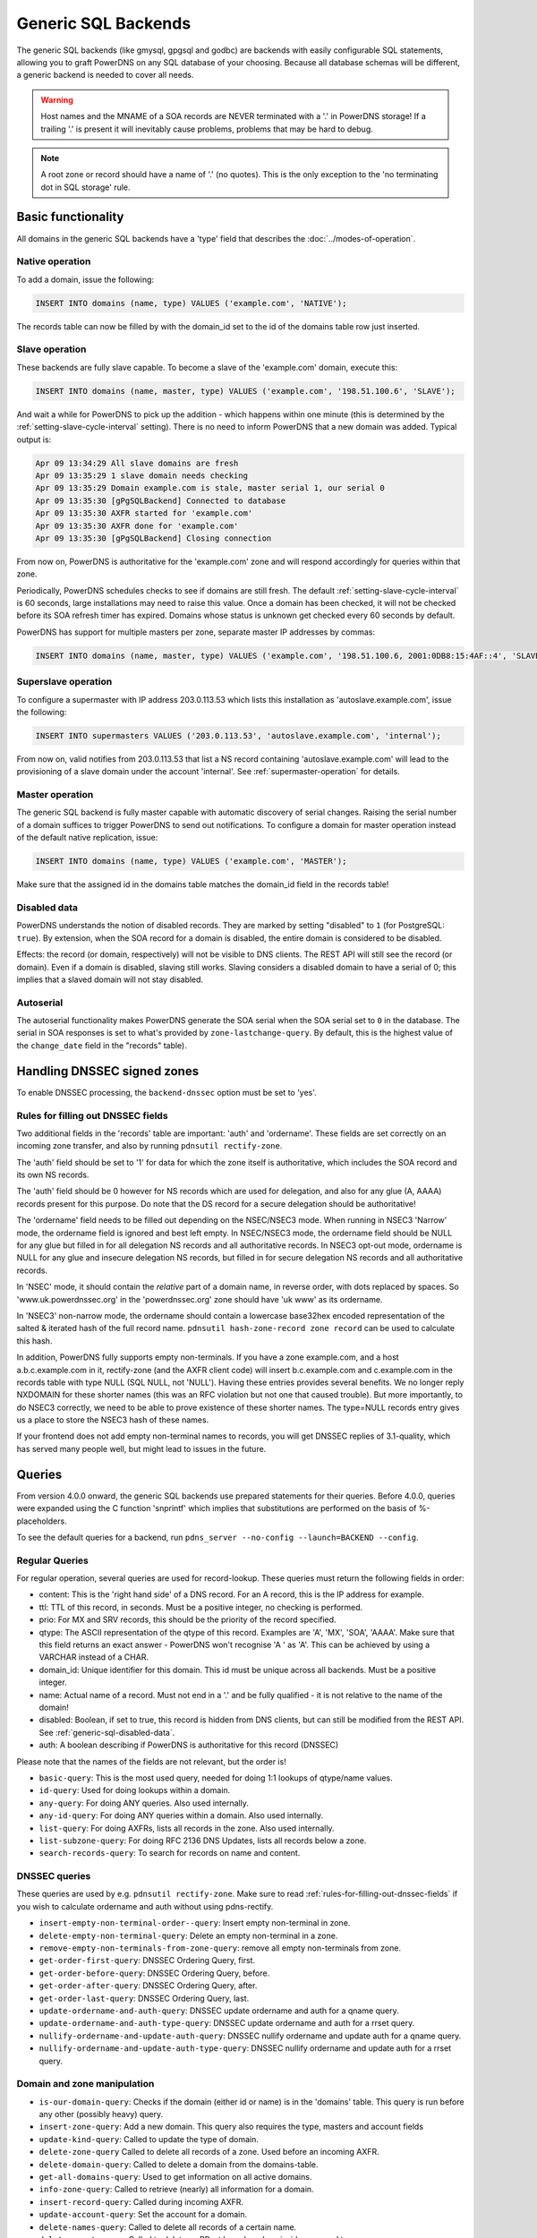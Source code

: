 Generic SQL Backends
====================

The generic SQL backends (like gmysql, gpgsql and godbc) are backends
with easily configurable SQL statements, allowing you to graft PowerDNS
on any SQL database of your choosing. Because all database schemas will
be different, a generic backend is needed to cover all needs.

.. warning::
  Host names and the MNAME of a SOA records are NEVER
  terminated with a '.' in PowerDNS storage! If a trailing '.' is present
  it will inevitably cause problems, problems that may be hard to debug.

.. note::
  A root zone or record should have a name of '.'
  (no quotes). This is the only exception to the 'no terminating dot in
  SQL storage' rule.

Basic functionality
-------------------

All domains in the generic SQL backends have a 'type' field that
describes the :doc:`../modes-of-operation`.

Native operation
^^^^^^^^^^^^^^^^

To add a domain, issue the following:

.. code-block:: SQL

    INSERT INTO domains (name, type) VALUES ('example.com', 'NATIVE');

The records table can now be filled by with the domain_id set to the id
of the domains table row just inserted.

Slave operation
^^^^^^^^^^^^^^^

These backends are fully slave capable. To become a slave of the
'example.com' domain, execute this:

.. code-block:: SQL

    INSERT INTO domains (name, master, type) VALUES ('example.com', '198.51.100.6', 'SLAVE');

And wait a while for PowerDNS to pick up the addition - which happens
within one minute (this is determined by the
:ref:`setting-slave-cycle-interval`
setting). There is no need to inform PowerDNS that a new domain was
added. Typical output is:

.. code-block:: SQL

    Apr 09 13:34:29 All slave domains are fresh
    Apr 09 13:35:29 1 slave domain needs checking
    Apr 09 13:35:29 Domain example.com is stale, master serial 1, our serial 0
    Apr 09 13:35:30 [gPgSQLBackend] Connected to database
    Apr 09 13:35:30 AXFR started for 'example.com'
    Apr 09 13:35:30 AXFR done for 'example.com'
    Apr 09 13:35:30 [gPgSQLBackend] Closing connection

From now on, PowerDNS is authoritative for the 'example.com' zone and
will respond accordingly for queries within that zone.

Periodically, PowerDNS schedules checks to see if domains are still
fresh. The default
:ref:`setting-slave-cycle-interval` is 60
seconds, large installations may need to raise this value. Once a domain
has been checked, it will not be checked before its SOA refresh timer
has expired. Domains whose status is unknown get checked every 60
seconds by default.

PowerDNS has support for multiple masters per zone, separate master IP
addresses by commas:

.. code-block:: SQL

    INSERT INTO domains (name, master, type) VALUES ('example.com', '198.51.100.6, 2001:0DB8:15:4AF::4', 'SLAVE');

Superslave operation
^^^^^^^^^^^^^^^^^^^^

To configure a supermaster with IP address 203.0.113.53 which lists this
installation as 'autoslave.example.com', issue the following:

.. code-block:: SQL

    INSERT INTO supermasters VALUES ('203.0.113.53', 'autoslave.example.com', 'internal');

From now on, valid notifies from 203.0.113.53 that list a NS record
containing 'autoslave.example.com' will lead to the provisioning of a
slave domain under the account 'internal'. See :ref:`supermaster-operation`
for details.

Master operation
^^^^^^^^^^^^^^^^

The generic SQL backend is fully master capable with automatic discovery
of serial changes. Raising the serial number of a domain suffices to
trigger PowerDNS to send out notifications. To configure a domain for
master operation instead of the default native replication, issue:

.. code-block:: SQL

    INSERT INTO domains (name, type) VALUES ('example.com', 'MASTER');

Make sure that the assigned id in the domains table matches the
domain_id field in the records table!

.. _generic-sql-disabled-data:

Disabled data
^^^^^^^^^^^^^

PowerDNS understands the notion of disabled records. They are marked by
setting "disabled" to ``1`` (for PostgreSQL: ``true``). By extension,
when the SOA record for a domain is disabled, the entire domain is
considered to be disabled.

Effects: the record (or domain, respectively) will not be visible to DNS
clients. The REST API will still see the record (or domain). Even if a
domain is disabled, slaving still works. Slaving considers a disabled
domain to have a serial of 0; this implies that a slaved domain will not
stay disabled.

.. _autoserial:

Autoserial
^^^^^^^^^^

The autoserial functionality makes PowerDNS generate the SOA serial when
the SOA serial set to ``0`` in the database. The serial in SOA responses
is set to what's provided by ``zone-lastchange-query``. By default, this
is the highest value of the ``change_date`` field in the "records"
table).

.. _generic-sql-handling-dnssec-signed-zones:

Handling DNSSEC signed zones
----------------------------

To enable DNSSEC processing, the ``backend-dnssec`` option must be set
to 'yes'.

.. _rules-for-filling-out-dnssec-fields:

Rules for filling out DNSSEC fields
^^^^^^^^^^^^^^^^^^^^^^^^^^^^^^^^^^^

Two additional fields in the 'records' table are important: 'auth' and
'ordername'. These fields are set correctly on an incoming zone
transfer, and also by running ``pdnsutil rectify-zone``.

The 'auth' field should be set to '1' for data for which the zone itself
is authoritative, which includes the SOA record and its own NS records.

The 'auth' field should be 0 however for NS records which are used for
delegation, and also for any glue (A, AAAA) records present for this
purpose. Do note that the DS record for a secure delegation should be
authoritative!

The 'ordername' field needs to be filled out depending on the NSEC/NSEC3
mode. When running in NSEC3 'Narrow' mode, the ordername field is
ignored and best left empty. In NSEC/NSEC3 mode, the ordername field
should be NULL for any glue but filled in for all delegation NS records
and all authoritative records. In NSEC3 opt-out mode, ordername is NULL
for any glue and insecure delegation NS records, but filled in for
secure delegation NS records and all authoritative records.

In 'NSEC' mode, it should contain the *relative* part of a domain name,
in reverse order, with dots replaced by spaces. So
'www.uk.powerdnssec.org' in the 'powerdnssec.org' zone should have 'uk
www' as its ordername.

In 'NSEC3' non-narrow mode, the ordername should contain a lowercase
base32hex encoded representation of the salted & iterated hash of the
full record name. ``pdnsutil hash-zone-record zone record`` can be used
to calculate this hash.

In addition, PowerDNS fully supports empty non-terminals. If you have a
zone example.com, and a host a.b.c.example.com in it, rectify-zone (and
the AXFR client code) will insert b.c.example.com and c.example.com in
the records table with type NULL (SQL NULL, not 'NULL'). Having these
entries provides several benefits. We no longer reply NXDOMAIN for these
shorter names (this was an RFC violation but not one that caused
trouble). But more importantly, to do NSEC3 correctly, we need to be
able to prove existence of these shorter names. The type=NULL records
entry gives us a place to store the NSEC3 hash of these names.

If your frontend does not add empty non-terminal names to records, you
will get DNSSEC replies of 3.1-quality, which has served many people
well, but might lead to issues in the future.

.. _generic-sql-queries:

Queries
-------

From version 4.0.0 onward, the generic SQL backends use prepared
statements for their queries. Before 4.0.0, queries were expanded using
the C function 'snprintf' which implies that substitutions are performed
on the basis of %-placeholders.

To see the default queries for a backend, run
``pdns_server --no-config --launch=BACKEND --config``.

Regular Queries
^^^^^^^^^^^^^^^

For regular operation, several queries are used for record-lookup. These
queries must return the following fields in order:

-  content: This is the 'right hand side' of a DNS record. For an A
   record, this is the IP address for example.
-  ttl: TTL of this record, in seconds. Must be a positive integer, no
   checking is performed.
-  prio: For MX and SRV records, this should be the priority of the
   record specified.
-  qtype: The ASCII representation of the qtype of this record. Examples
   are 'A', 'MX', 'SOA', 'AAAA'. Make sure that this field returns an
   exact answer - PowerDNS won't recognise 'A ' as 'A'. This can be
   achieved by using a VARCHAR instead of a CHAR.
-  domain_id: Unique identifier for this domain. This id must be unique
   across all backends. Must be a positive integer.
-  name: Actual name of a record. Must not end in a '.' and be fully
   qualified - it is not relative to the name of the domain!
-  disabled: Boolean, if set to true, this record is hidden from DNS
   clients, but can still be modified from the REST API. See :ref:`generic-sql-disabled-data`.
-  auth: A boolean describing if PowerDNS is authoritative for this
   record (DNSSEC)

Please note that the names of the fields are not relevant, but the order
is!

-  ``basic-query``: This is the most used query, needed for doing 1:1
   lookups of qtype/name values.
-  ``id-query``: Used for doing lookups within a domain.
-  ``any-query``: For doing ANY queries. Also used internally.
-  ``any-id-query``: For doing ANY queries within a domain. Also used
   internally.
-  ``list-query``: For doing AXFRs, lists all records in the zone. Also
   used internally.
-  ``list-subzone-query``: For doing RFC 2136 DNS Updates, lists all
   records below a zone.
-  ``search-records-query``: To search for records on name and content.

DNSSEC queries
^^^^^^^^^^^^^^

These queries are used by e.g. ``pdnsutil rectify-zone``. Make sure to
read :ref:`rules-for-filling-out-dnssec-fields`
if you wish to calculate ordername and auth without using pdns-rectify.

-  ``insert-empty-non-terminal-order--query``: Insert empty non-terminal
   in zone.
-  ``delete-empty-non-terminal-query``: Delete an empty non-terminal in
   a zone.
-  ``remove-empty-non-terminals-from-zone-query``: remove all empty
   non-terminals from zone.

-  ``get-order-first-query``: DNSSEC Ordering Query, first.
-  ``get-order-before-query``: DNSSEC Ordering Query, before.
-  ``get-order-after-query``: DNSSEC Ordering Query, after.
-  ``get-order-last-query``: DNSSEC Ordering Query, last.
-  ``update-ordername-and-auth-query``: DNSSEC update ordername and auth
   for a qname query.
-  ``update-ordername-and-auth-type-query``: DNSSEC update ordername and
   auth for a rrset query.
-  ``nullify-ordername-and-update-auth-query``: DNSSEC nullify ordername
   and update auth for a qname query.
-  ``nullify-ordername-and-update-auth-type-query``: DNSSEC nullify
   ordername and update auth for a rrset query.

Domain and zone manipulation
^^^^^^^^^^^^^^^^^^^^^^^^^^^^

-  ``is-our-domain-query``: Checks if the domain (either id or name) is
   in the 'domains' table. This query is run before any other (possibly
   heavy) query.

-  ``insert-zone-query``: Add a new domain. This query also requires the
   type, masters and account fields
-  ``update-kind-query``: Called to update the type of domain.
-  ``delete-zone-query`` Called to delete all records of a zone. Used
   before an incoming AXFR.
-  ``delete-domain-query``: Called to delete a domain from the
   domains-table.

-  ``get-all-domains-query``: Used to get information on all active
   domains.
-  ``info-zone-query``: Called to retrieve (nearly) all information for
   a domain.

-  ``insert-record-query``: Called during incoming AXFR.
-  ``update-account-query``: Set the account for a domain.
-  ``delete-names-query``: Called to delete all records of a certain
   name.
-  ``delete-rrset-query``: Called to delete an RRset based on
   domain_id, name and type.

-  ``get-all-domain-metadata-query``: Get all
   :doc:`domain metadata <../domainmetadata>` for a domain.
-  ``get-domain-metadata-query``: Get a single piece of
   :doc:`domain metadata <../domainmetadata>`.
-  ``clear-domain-metadata-query``: Delete a single entry of domain
   metadata.
-  ``clear-domain-all-metadata-query``: Remove all domain metadata for a
   domain.
-  ``set-domain-metadata-query``: Add domain metadata for a zone.

-  ``add-domain-key-query``: Called to a cryptokey to a domain.
-  ``list-domain-keys-query``: Called to get all cryptokeys for a
   domain.
-  ``activate-domain-key-query``: Called to set a cryptokey to active.
-  ``deactivate-domain-key-query``: Called to set a cryptokey to
   inactive.
-  ``clear-domain-all-keys-query``: Called to remove all DNSSEC keys for
   a zone.
-  ``remove-domain-key-query``: Called to remove a crypto key.

Master/slave queries
^^^^^^^^^^^^^^^^^^^^

These queries are used to manipulate the master/slave information in the
database. Most installations will have zero need to change the following
queries.

On masters
~~~~~~~~~~

-  ``info-all-master-query``: Called to get data on all domains for
   which the server is master.
-  ``update-serial-query`` Called to update the last notified serial of
   a master domain.
-  ``zone-lastchange-query``: Called to determine the last change to a
   zone, used for autoserial.

On slaves
~~~~~~~~~

-  ``info-all-slaves-query``: Called to retrieve all slave domains.
-  ``master-zone-query``: Called to determine the master of a zone.
-  ``update-lastcheck-query``: Called to update the last time a slave
   domain was successfully checked for freshness.
-  ``update-master-query``: Called to update the master address of a
   domain.

On superslaves
~~~~~~~~~~~~~~

-  ``supermaster-query``: Called to determine if a certain host is a
   supermaster for a certain domain name.
-  ``supermaster-name-to-ips``: Called to the IP and account for a
   supermaster.

TSIG
^^^^

-  ``get-tsig-key-query``: Called to get the algorithm and secret from a
   named TSIG key.
-  ``get-tsig-keys-query``: Called to get all TSIG keys.
-  ``set-tsig-key-query``: Called to set the algorithm and secret for a
   named TSIG key.
-  ``delete-tsig-key-query``: Called to delete a named TSIG key.

Comment queries
^^^^^^^^^^^^^^^

For listing/modifying comments.

-  ``list-comments-query``: Called to get all comments in a zone.
   Returns fields: domain_id, name, type, modified_at, account,
   comment.
-  ``insert-comment-query`` Called to create a single comment for a
   specific RRSet. Given fields: domain_id, name, type, modified_at,
   account, comment
-  ``delete-comment-rrset-query``: Called to delete all comments for a
   specific RRset. Given fields: domain_id, name, type
-  ``delete-comments-query``: Called to delete all comments for a zone.
   Usually called before deleting the entire zone. Given fields:
   domain_id
-  ``search-comments-query``: Called to search for comment by name or
   content.

Specifying queries
^^^^^^^^^^^^^^^^^^

The queries above are specified in pdns.conf. For example, the
basic-query for the Generic MySQL backend would appear as:

::

    gmysql-basic-query=SELECT content,ttl,prio,type,domain_id,disabled,name,auth FROM records WHERE disabled=0 and type=? and name=?

Queries can span multiple lines, like this:

::

    gmysql-basic-query=SELECT content,ttl,prio,type,domain_id,disabled,name,auth \
    FROM records WHERE disabled=0 and type=? and name=?

